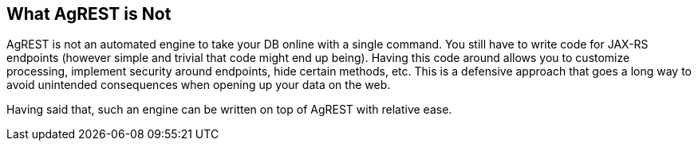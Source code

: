== What AgREST is Not

AgREST is not an automated engine to take your DB online with a single command.
You still have to write code for JAX-RS endpoints (however simple and trivial that code might end up being).
Having this code around allows you to customize processing, implement security around endpoints, hide certain methods, etc.
This is a defensive approach that goes a long way to avoid unintended consequences when opening up your data on the web.

Having said that, such an engine can be written on top of AgREST with relative ease.